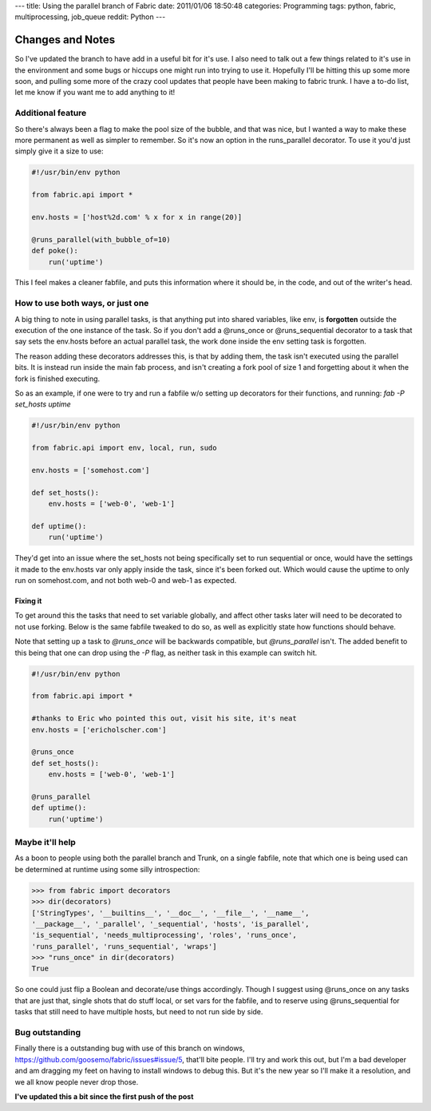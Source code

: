 ---
title: Using the parallel branch of Fabric
date: 2011/01/06 18:50:48
categories: Programming
tags: python, fabric, multiprocessing, job_queue
reddit: Python
---

Changes and Notes
-----------------

So I've updated the branch to have add in a useful bit for it's use. I also
need to talk out a few things related to it's use in the environment and some 
bugs or hiccups one might run into trying to use it. Hopefully I'll be hitting
this up some more soon, and pulling some more of the crazy cool updates that
people have been making to fabric trunk. I have a to-do list, let me know if you
want me to add anything to it!

Additional feature
==================

So there's always been a flag to make the pool size of the bubble, and that was
nice, but I wanted a way to make these more permanent as well as simpler to
remember. So it's now an option in the runs_parallel decorator. To use it you'd
just simply give it a size to use:

.. code-block:: python

    #!/usr/bin/env python

    from fabric.api import *

    env.hosts = ['host%2d.com' % x for x in range(20)]

    @runs_parallel(with_bubble_of=10)
    def poke():
        run('uptime')


This I feel makes a cleaner fabfile, and puts this information where it should
be, in the code, and out of the writer's head.

How to use both ways, or just one
=================================

A big thing to note in using parallel tasks, is that anything put into shared
variables, like env, is **forgotten** outside the execution of the one instance of
the task. So if you don't add a @runs_once or @runs_sequential decorator to a
task that say sets the env.hosts before an actual parallel task, the work done
inside the env setting task is forgotten. 

The reason adding these decorators addresses this, is that by adding them, the 
task isn't executed using the parallel bits. It is instead run inside the main 
fab process, and isn't creating a fork pool of size 1 and forgetting about it 
when the fork is finished executing.

So as an example, if one were to try and run a fabfile w/o setting up
decorators for their functions, and running: *fab -P set_hosts uptime*

.. code-block:: python

    #!/usr/bin/env python

    from fabric.api import env, local, run, sudo

    env.hosts = ['somehost.com']

    def set_hosts():
        env.hosts = ['web-0', 'web-1']

    def uptime():
        run('uptime')

They'd get into an issue where the set_hosts not being specifically set to run
sequential or once, would have the settings it made to the env.hosts var only
apply inside the task, since it's been forked out. Which would cause the uptime
to only run on somehost.com, and not both web-0 and web-1 as expected.

Fixing it
~~~~~~~~~

To get around this the tasks that need to set variable globally, and affect
other tasks later will need to be decorated to not use forking. Below is the
same fabfile tweaked to do so, as well as explicitly state how functions should
behave. 

Note that setting up a task to *@runs_once* will be backwards compatible,
but *@runs_parallel* isn't. The added benefit to this being that one can drop
using the *-P* flag, as neither task in this example can switch hit.

.. code-block:: python

    #!/usr/bin/env python

    from fabric.api import *

    #thanks to Eric who pointed this out, visit his site, it's neat
    env.hosts = ['ericholscher.com']

    @runs_once
    def set_hosts():
        env.hosts = ['web-0', 'web-1']

    @runs_parallel
    def uptime():
        run('uptime')

Maybe it'll help
================

As a boon to people using both the parallel branch and Trunk, on a single
fabfile, note that which one is being used can be determined at runtime using
some silly introspection:

.. code-block:: python

    >>> from fabric import decorators
    >>> dir(decorators)
    ['StringTypes', '__builtins__', '__doc__', '__file__', '__name__',
    '__package__', '_parallel', '_sequential', 'hosts', 'is_parallel',
    'is_sequential', 'needs_multiprocessing', 'roles', 'runs_once',
    'runs_parallel', 'runs_sequential', 'wraps']
    >>> "runs_once" in dir(decorators)
    True

So one could just flip a Boolean and decorate/use things accordingly. Though I
suggest using @runs_once on any tasks that are just that, single shots that do
stuff local, or set vars for the fabfile, and to reserve using @runs_sequential
for tasks that still need to have multiple hosts, but need to not run side by
side.


Bug outstanding
===============

Finally there is a outstanding bug with use of this branch on windows,
https://github.com/goosemo/fabric/issues#issue/5, that'll bite people. I'll try
and work this out, but I'm a bad developer and am dragging my feet on having to
install windows to debug this. But it's the new year so I'll make it a
resolution, and we all know people never drop those.


**I've updated this a bit since the first push of the post**
